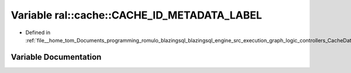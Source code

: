 .. _exhale_variable_CacheData_8h_1a21ed6bd6cb8c1e4101f562b966a3e3b5:

Variable ral::cache::CACHE_ID_METADATA_LABEL
============================================

- Defined in :ref:`file__home_tom_Documents_programming_romulo_blazingsql_blazingsql_engine_src_execution_graph_logic_controllers_CacheData.h`


Variable Documentation
----------------------


.. doxygenvariable:: ral::cache::CACHE_ID_METADATA_LABEL
